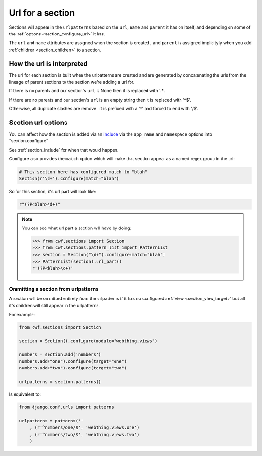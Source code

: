 .. _section_urls:

Url for a section
=================

Sections will appear in the ``urlpatterns`` based on the ``url``, ``name`` and
``parent`` it has on itself; and depending on some of the
:ref:`options <section_configure_url>` it has.

The ``url`` and ``name`` attributes are assigned when the section is created
, and ``parent`` is assigned implicityly when you add
:ref:`children <section_children>` to a section.

.. _section_url_interpretation:

How the url is interpreted
--------------------------

The url for each section is built when the urlpatterns are created
and are generated by concatenating the urls from the lineage of parent sections
to the section we're adding a url for.

If there is no parents and our section's ``url`` is None
then it is replaced with '.*'.

If there are no parents and our section's ``url`` is an empty string
then it is replaced with '^$'.

Otherwise, all duplicate slashes are remove
, it is prefixed with a '^' and forced to end with '/$'.

.. _section_configure_url:

Section url options
-------------------

You can affect how the section is added via an
`include <https://docs.djangoproject.com/en/dev/ref/urls/#django.conf.urls.include>`_
via the ``app_name`` and ``namespace`` options into "section.configure"

See :ref:`section_include` for when that would happen.

Configure also provides the ``match`` option which will make that
section appear as a named regex group in the url:

.. code-block:: python

    # This section here has configured match to "blah"
    Section(r'\d+').configure(match="blah")

So for this section, it's url part will look like:

.. code-block:: python

    r"(?P<blah>\d+)"

.. note:: You can see what url part a section will have by doing:

  .. code-block:: python

    >>> from cwf.sections import Section
    >>> from cwf.sections.pattern_list import PatternList
    >>> section = Section("\d+").configure(match="blah")
    >>> PatternList(section).url_part()
    r'(?P<blah>\d+)'

Ommitting a section from urlpatterns
++++++++++++++++++++++++++++++++++++

A section will be ommitted entirely from the urlpatterns if it has no
configured :ref:`view <section_view_target>` but all it's children will still
appear in the urlpatterns.

For example:

.. code-block:: python

    from cwf.sections import Section

    section = Section().configure(module="webthing.views")

    numbers = section.add('numbers')
    numbers.add("one").configure(target="one")
    numbers.add("two").configure(target="two")

    urlpatterns = section.patterns()

Is equivalent to:

.. code-block:: python

    from django.conf.urls import patterns

    urlpatterns = patterns(''
        , (r'^numbers/one/$', 'webthing.views.one')
        , (r'^numbers/two/$', 'webthing.views.two')
        )

